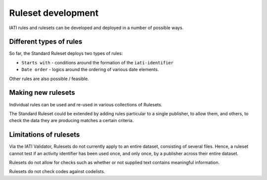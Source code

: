 Ruleset development
===================

IATI rules and rulesets can be developed and deployed in a number of possible ways.

Different types of rules
------------------------

So far, the Standard Ruleset deploys two types of rules:

* ``Starts with`` - conditions around the formation of the ``iati-identifier``
* ``Date order`` - logics around the ordering of various date elements.

Other rules are also possible /  feasible.

Making new rulesets
-------------------

Individual rules can be used and re-used in various collections of Rulesets.

The Standard Ruleset could be extended by adding rules particular to a single publisher, to allow them, and others, to check the data they are producing matches a certain criteria.


Limitations of rulesets
-----------------------
Via the IATI Validator, Rulesets do not currently apply to an entire dataset, consisting of several files.  Hence, a ruleset cannot test if an activity identifier has been used once, and only once, by a publisher across their entire dataset.

Rulesets do not allow for checks such as whether or not supplied text contains meaningful information.

Rulesets do not check codes against codelists.
